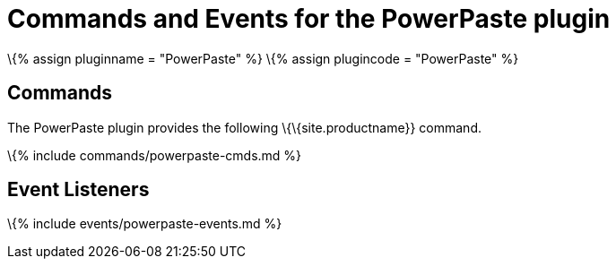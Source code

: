 = Commands and Events for the PowerPaste plugin

:title_nav: Commands and Events :description: Information on the commands, events and API methods provided with the PowerPaste plugin. :keywords: enterprise powerpaste power paste microsoft word excel google docs

\{% assign pluginname = "PowerPaste" %} \{% assign plugincode = "PowerPaste" %}

== Commands

The PowerPaste plugin provides the following \{\{site.productname}} command.

\{% include commands/powerpaste-cmds.md %}

== Event Listeners

\{% include events/powerpaste-events.md %}
